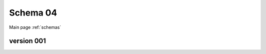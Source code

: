 

======================
Schema 04
======================

Main page :ref:`schemas`




version 001
-----------

.. raw:: html

    <script src="../../_static/docson/widget.js"
        data-schema="../../schemas/04/schema_001.json">
    </script>




